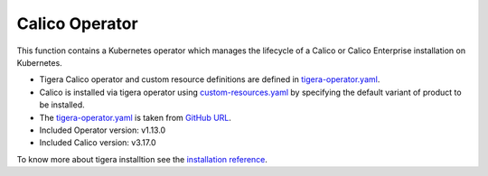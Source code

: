 Calico Operator
===============

This function contains a Kubernetes operator which manages the lifecycle of a Calico or Calico Enterprise installation on Kubernetes.

* Tigera Calico operator and custom resource definitions are defined in `tigera-operator.yaml`_.
* Calico is installed via tigera operator using `custom-resources.yaml`_ by specifying the default variant of product to be installed.
* The `tigera-operator.yaml`_ is taken from `GitHub URL`_.
* Included Operator version: v1.13.0
* Included Calico version: v3.17.0

To know more about tigera installtion see the `installation reference`_.

.. _tigera-operator.yaml: https://github.com/airshipit/airshipctl/tree/master/manifests/function/tigera-operator/v1.13.0/upstream/tigera-operator.yaml
.. _custom-resources.yaml: https://github.com/airshipit/airshipctl/tree/master/manifests/function/tigera-operator/v1.13.0/custom-resources.yaml
.. _GitHub URL: https://docs.projectcalico.org/manifests/tigera-operator.yaml
.. _installation reference: https://docs.projectcalico.org/getting-started/kubernetes/quickstart
